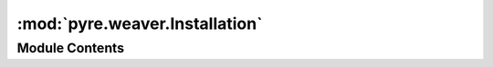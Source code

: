 :mod:`pyre.weaver.Installation`
===============================

.. py:module:: pyre.weaver.Installation


Module Contents
---------------

.. py:class:: Installation

   Bases: :class:`pyre.protocol`

   Encapsulation of the configuration and layout of the machine hosting the installation

   .. attribute:: name
      

      

   .. attribute:: doc
      :annotation: = the name of the machine that hosts the live application

      

   .. attribute:: virtual
      

      

   .. attribute:: doc
      :annotation: = the virtual name of the web server

      

   .. attribute:: home
      

      

   .. attribute:: doc
      :annotation: = the home directory of the remote user hosting the installation

      

   .. attribute:: root
      

      

   .. attribute:: doc
      :annotation: = the installation directory on the hosting machine

      

   .. attribute:: web
      

      

   .. attribute:: doc
      :annotation: = the location of web related directories at the hosting machine

      

   .. attribute:: admin
      

      

   .. attribute:: doc
      :annotation: = the username of the remote administrator

      

   .. method:: pyre_default(cls, **kwds)
      :classmethod:


      Build the preferred host implementation



